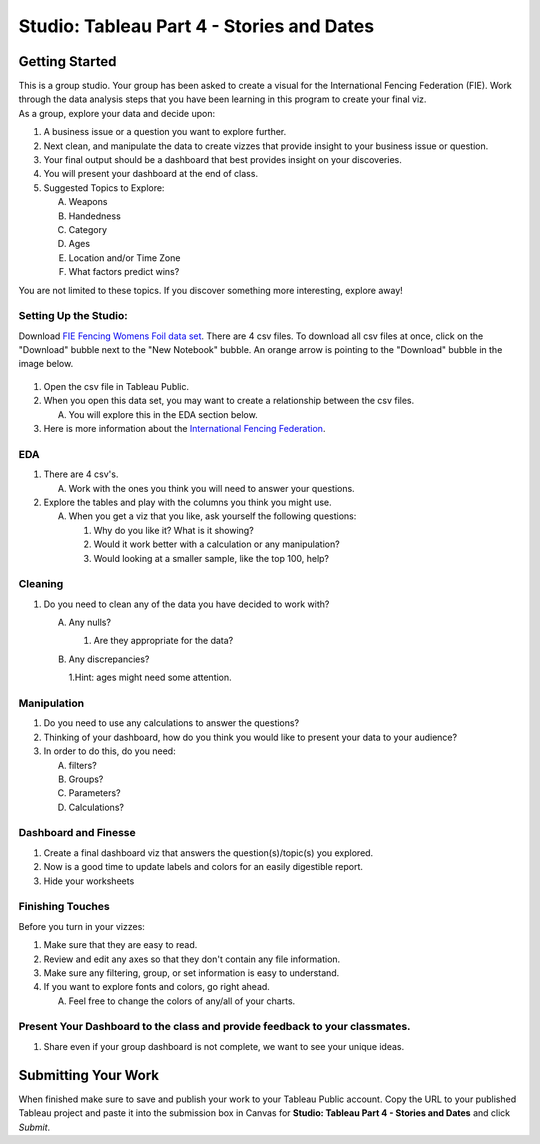 Studio: Tableau Part 4 - Stories and Dates
==========================================

Getting Started
---------------

| This is a group studio.  Your group has been asked to create a visual for the International Fencing Federation (FIE).   Work through the data analysis steps that you have been learning in this program to create your final viz. 

| As a group, explore your data and decide upon: 

1. A business issue or a question you want to explore further.  
#. Next clean, and manipulate the data to create vizzes that provide insight to your business issue or question.  
#. Your final output should be a dashboard that best provides insight on your discoveries.  
#. You will present your dashboard at the end of class.
#. Suggested Topics to Explore:

   A. Weapons
   #. Handedness
   #. Category
   #. Ages
   #. Location and/or Time Zone
   #. What factors predict wins? 
   
| You are not limited to these topics.  If you discover something more interesting, explore away!  

Setting Up the Studio:
^^^^^^^^^^^^^^^^^^^^^^

Download `FIE Fencing Womens Foil data set <https://www.kaggle.com/datasets/amichaelsen/fie-fencing-womens-foil-data>`__. There are 4 csv files. To download all csv files at once, click on the "Download" bubble next to the "New Notebook" bubble.  An orange arrow is pointing to the "Download" bubble in the image below.

.. figure:: figures/download-multi-files.png
   :alt: An orange arrow points to the "Download" bubble, highlighting the Download option of kaggle.

#. Open the csv file in Tableau Public.  
#. When you open this data set, you may want to create a relationship between the csv files.

   A. You will explore this in the EDA section below.

#. Here is more information about the `International Fencing Federation <https://fie.org/>`__.



EDA
^^^

1. There are 4 csv's.
   
   A. Work with the ones you think you will need to answer your questions.

#. Explore the tables and play with the columns you think you might use. 

   A. When you get a viz that you like, ask yourself the following questions:

      1. Why do you like it?  What is it showing?
      2. Would it work better with a calculation or any manipulation?
      3. Would looking at a smaller sample, like the top 100, help?

Cleaning
^^^^^^^^

#. Do you need to clean any of the data you have decided to work with?

   A. Any nulls?  

      1. Are they appropriate for the data?

   #. Any discrepancies?

      1.Hint: ages might need some attention.

Manipulation
^^^^^^^^^^^^

#. Do you need to use any calculations to answer the questions?
#. Thinking of your dashboard, how do you think you would like to present your data to your audience? 
#. In order to do this, do you need:

   A. filters? 
   #. Groups? 
   #. Parameters? 
   #. Calculations?

Dashboard and Finesse
^^^^^^^^^^^^^^^^^^^^^
1. Create a final dashboard viz that answers the question(s)/topic(s) you explored.
2. Now is a good time to update labels and colors for an easily digestible report.
3. Hide your worksheets

Finishing Touches
^^^^^^^^^^^^^^^^^

| Before you turn in your vizzes:

#. Make sure that they are easy to read. 
#. Review and edit any axes so that they don't contain any file information. 
#. Make sure any filtering, group, or set information is easy to understand. 
#. If you want to explore fonts and colors, go right ahead. 

   A. Feel free to change the colors of any/all of your charts. 

Present Your Dashboard to the class and provide feedback to your classmates.
^^^^^^^^^^^^^^^^^^^^^^^^^^^^^^^^^^^^^^^^^^^^^^^^^^^^^^^^^^^^^^^^^^^^^^^^^^^^

1. Share even if your group dashboard is not complete, we want to see your unique ideas. 

Submitting Your Work
--------------------

When finished make sure to save and publish your work to your Tableau Public account. Copy the URL to your published Tableau project and paste it into the submission box in 
Canvas for **Studio: Tableau Part 4 - Stories and Dates** and click *Submit*.
